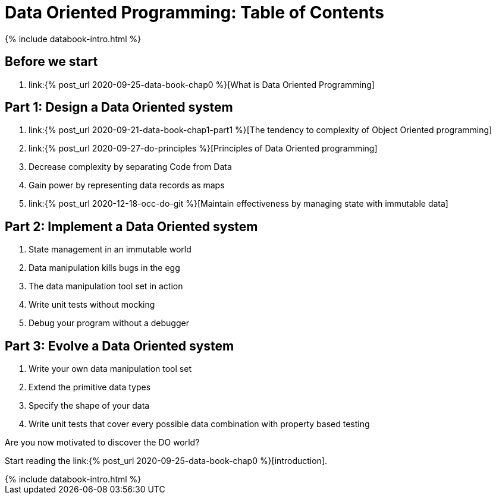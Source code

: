 = Data Oriented Programming: Table of Contents
:page-layout: post
:page-description:  Table of Contents of Data Oriented Programming
:page-categories: databook
:page-guid: 81362E9F-45CF-46A1-BD8B-971FCD540DDE
:page-thumbnail: assets/klipse.png
:page-booktitle: TOC
:page-bookorder: 000_01
:page-liquid:
:page-author: Yehonathan Sharvit
:page-date:   2020-09-27 02:45:32 +0200
:page-tags: [dop]

++++
{% include databook-intro.html %}
++++

== Before we start
. link:{% post_url 2020-09-25-data-book-chap0 %}[What is Data Oriented Programming]

== Part 1: Design a Data Oriented system
. link:{% post_url 2020-09-21-data-book-chap1-part1 %}[The tendency to complexity of Object Oriented programming]
. link:{% post_url 2020-09-27-do-principles %}[Principles of Data Oriented programming]
. Decrease complexity by separating Code from Data
. Gain power by representing data records as maps
. link:{% post_url 2020-12-18-occ-do-git %}[Maintain effectiveness by managing state with immutable data]


== Part 2: Implement a Data Oriented system
. State management in an immutable world
. Data manipulation kills bugs in the egg
. The data manipulation tool set in action
. Write unit tests without mocking
. Debug your program without a debugger

== Part 3: Evolve a Data Oriented system
. Write your own data manipulation tool set
. Extend the primitive data types
. Specify the shape of your data
. Write unit tests that cover every possible data combination with property based testing

Are you now motivated to discover the DO world?

Start reading the link:{% post_url 2020-09-25-data-book-chap0 %}[introduction].
++++
{% include databook-intro.html %}
++++

